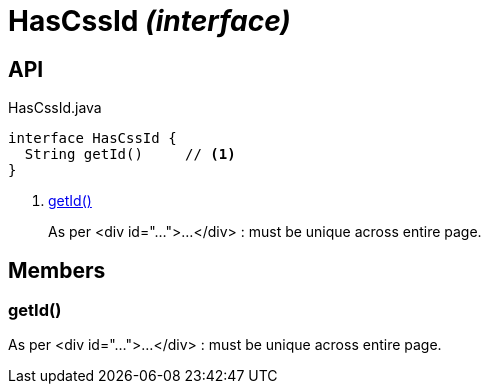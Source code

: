 = HasCssId _(interface)_
:Notice: Licensed to the Apache Software Foundation (ASF) under one or more contributor license agreements. See the NOTICE file distributed with this work for additional information regarding copyright ownership. The ASF licenses this file to you under the Apache License, Version 2.0 (the "License"); you may not use this file except in compliance with the License. You may obtain a copy of the License at. http://www.apache.org/licenses/LICENSE-2.0 . Unless required by applicable law or agreed to in writing, software distributed under the License is distributed on an "AS IS" BASIS, WITHOUT WARRANTIES OR  CONDITIONS OF ANY KIND, either express or implied. See the License for the specific language governing permissions and limitations under the License.

== API

[source,java]
.HasCssId.java
----
interface HasCssId {
  String getId()     // <.>
}
----

<.> xref:#getId__[getId()]
+
--
As per <div id="...">...</div> : must be unique across entire page.
--

== Members

[#getId__]
=== getId()

As per <div id="...">...</div> : must be unique across entire page.
